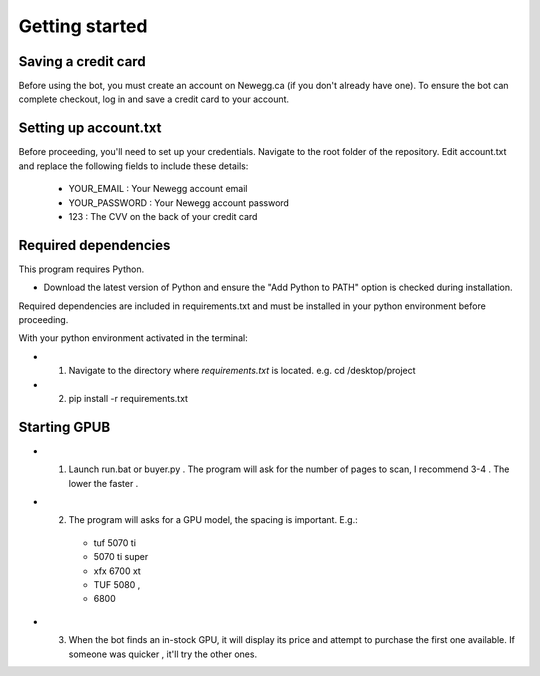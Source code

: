 Getting started
================

Saving a credit card 
---------------------
Before using the bot, you must create an account on Newegg.ca (if you don't already have one).
To ensure the bot can complete checkout, log in and save a credit card to your account.


Setting up account.txt
-----------------------
Before proceeding, you'll need to set up your credentials. 
Navigate to the root folder of the repository. 
Edit account.txt and replace the following fields to include these details:

 - YOUR_EMAIL : Your Newegg account email  
 - YOUR_PASSWORD : Your Newegg account password  
 - 123 : The CVV on the back of your credit card  


Required dependencies
----------------------
This program requires Python.

- Download the latest version of Python and ensure the "Add Python to PATH" option is checked 
  during installation.

Required dependencies are included in requirements.txt and must be installed
in your python environment before proceeding.

With your python environment activated in the terminal:

- 1. Navigate to the directory where `requirements.txt` is located. 
     e.g. cd /desktop/project

- 2. pip install -r requirements.txt 


Starting GPUB
---------------
- 1. Launch run.bat or buyer.py . The program will ask for the number of pages to scan, I recommend 3-4 . The lower the faster .

- 2. The program will asks for a GPU model, the spacing is important. E.g.: 

    - tuf 5070 ti 
    - 5070 ti super 
    - xfx 6700 xt  
    - TUF 5080 ,
    - 6800

- 3. When the bot finds an in-stock GPU, it will display its price and attempt to purchase the 
     first one available. If someone was quicker , it'll try the other ones.
 
